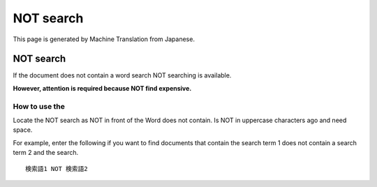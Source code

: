 ==========
NOT search
==========

This page is generated by Machine Translation from Japanese.

NOT search
==========

If the document does not contain a word search NOT searching is
available.

**However, attention is required because NOT find expensive.**

How to use the
--------------

Locate the NOT search as NOT in front of the Word does not contain. Is
NOT in uppercase characters ago and need space.

For example, enter the following if you want to find documents that
contain the search term 1 does not contain a search term 2 and the
search.

::

    検索語1 NOT 検索語2
